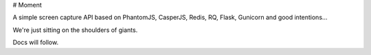 # Moment

A simple screen capture API based on PhantomJS, CasperJS, Redis, RQ, Flask, Gunicorn and good intentions...

We're just sitting on the shoulders of giants.

Docs will follow.
